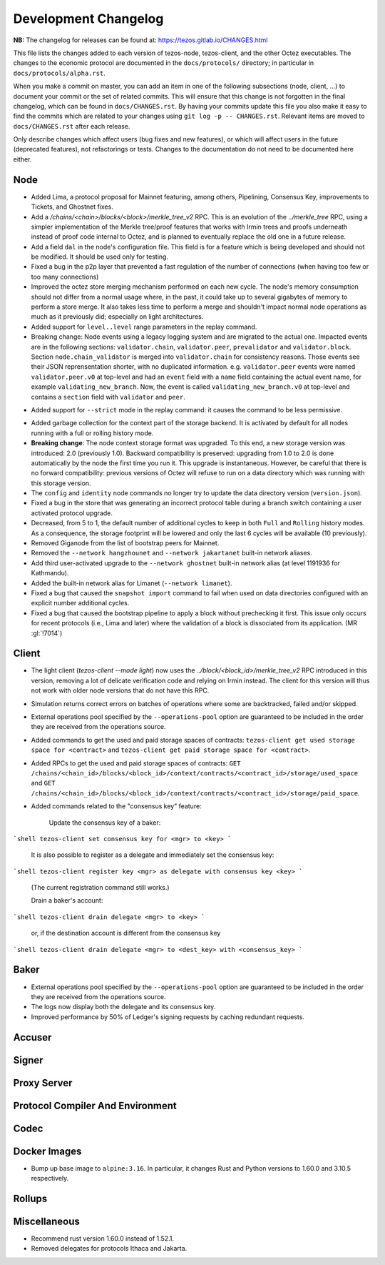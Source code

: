 Development Changelog
'''''''''''''''''''''

**NB:** The changelog for releases can be found at: https://tezos.gitlab.io/CHANGES.html


This file lists the changes added to each version of tezos-node,
tezos-client, and the other Octez executables. The changes to the economic
protocol are documented in the ``docs/protocols/`` directory; in
particular in ``docs/protocols/alpha.rst``.

When you make a commit on master, you can add an item in one of the
following subsections (node, client, …) to document your commit or the
set of related commits. This will ensure that this change is not
forgotten in the final changelog, which can be found in ``docs/CHANGES.rst``.
By having your commits update this file you also make it easy to find the
commits which are related to your changes using ``git log -p -- CHANGES.rst``.
Relevant items are moved to ``docs/CHANGES.rst`` after each release.

Only describe changes which affect users (bug fixes and new features),
or which will affect users in the future (deprecated features),
not refactorings or tests. Changes to the documentation do not need to
be documented here either.

Node
----

- Added Lima, a protocol proposal for Mainnet featuring, among others,
  Pipelining, Consensus Key, improvements to Tickets, and Ghostnet fixes.

- Add a `/chains/<chain>/blocks/<block>/merkle_tree_v2` RPC. This is an
  evolution of the `../merkle_tree` RPC, using a simpler implementation of the
  Merkle tree/proof features that works with Irmin trees and proofs underneath
  instead of proof code internal to Octez, and is planned to eventually replace
  the old one in a future release.

- Add a field ``dal`` in the node's configuration file. This field is
  for a feature which is being developed and should not be
  modified. It should be used only for testing.

- Fixed a bug in the p2p layer that prevented a fast regulation of the
  number of connections (when having too few or too many connections)

- Improved the octez store merging mechanism performed on each new
  cycle. The node's memory consumption should not differ from a normal
  usage where, in the past, it could take up to several gigabytes of
  memory to perform a store merge. It also takes less time to perform
  a merge and shouldn't impact normal node operations as much as it
  previously did; especially on light architectures.

- Added support for ``level..level`` range parameters in the replay command.

- Breaking change: Node events using a legacy logging system and are migrated to
  the actual one. Impacted events are in the following sections:
  ``validator.chain``, ``validator.peer``, ``prevalidator`` and
  ``validator.block``. Section ``node.chain_validator`` is merged into
  ``validator.chain`` for consistency reasons. Those events see their JSON
  reprensentation shorter, with no duplicated information. e.g.
  ``validator.peer`` events were named ``validator.peer.v0`` at top-level and
  had an ``event`` field with a ``name`` field containing the actual event name,
  for example ``validating_new_branch``. Now, the event is called
  ``validating_new_branch.v0`` at top-level and contains a ``section`` field
  with ``validator`` and ``peer``.

*  Added support for ``--strict`` mode in the replay command: it causes the
   command to be less permissive.

- Added garbage collection for the context part of the storage
  backend.  It is activated by default for all nodes running with a
  full or rolling history mode.

- **Breaking change**: The node context storage format was
  upgraded. To this end, a new storage version was introduced: 2.0
  (previously 1.0). Backward compatibility is preserved: upgrading
  from 1.0 to 2.0 is done automatically by the node the first time you
  run it. This upgrade is instantaneous. However, be careful that
  there is no forward compatibility: previous versions of Octez will
  refuse to run on a data directory which was running with this
  storage version.

- The ``config`` and ``identity`` node commands no longer try to
  update the data directory version (``version.json``).

- Fixed a bug in the store that was generating an incorrect protocol
  table during a branch switch containing a user activated protocol
  upgrade.

- Decreased, from 5 to 1, the default number of additional cycles to
  keep in both ``Full`` and ``Rolling`` history modes. As a
  consequence, the storage footprint will be lowered and only the last
  6 cycles will be available (10 previously).

- Removed Giganode from the list of bootstrap peers for Mainnet.

- Removed the ``--network hangzhounet`` and ``--network jakartanet``
  built-in network aliases.

- Add third user-activated upgrade to the ``--network ghostnet`` built-in
  network alias (at level 1191936 for Kathmandu).

- Added the built-in network alias for Limanet (``--network limanet``).

- Fixed a bug that caused the ``snapshot import`` command to fail when
  used on data directories configured with an explicit number
  additional cycles.

- Fixed a bug that caused the bootstrap pipeline to apply a block without
  prechecking it first. This issue only occurs for recent protocols (i.e., Lima
  and later) where the validation of a block is dissociated from its
  application. (MR :gl:`!7014`)

Client
------

- The light client (`tezos-client --mode light`) now uses the
  `../block/<block_id>/merkle_tree_v2` RPC introduced in this version, removing
  a lot of delicate verification code and relying on Irmin instead. The client
  for this version will thus not work with older node versions that do not have
  this RPC.

- Simulation returns correct errors on batches of operations where some are
  backtracked, failed and/or skipped.

- External operations pool specified by the ``--operations-pool`` option are
  guaranteed to be included in the order they are received from the operations
  source.

- Added commands to get the used and paid storage spaces of contracts:
  ``tezos-client get used storage space for <contract>`` and
  ``tezos-client get paid storage space for <contract>``.

- Added RPCs to get the used and paid storage spaces of contracts:
  ``GET /chains/<chain_id>/blocks/<block_id>/context/contracts/<contract_id>/storage/used_space``
  and ``GET /chains/<chain_id>/blocks/<block_id>/context/contracts/<contract_id>/storage/paid_space``.

- Added commands related to the "consensus key" feature:

	Update the consensus key of a baker:

```shell
tezos-client set consensus key for <mgr> to <key>
```

  It is also possible to register as a delegate and immediately set the consensus key:

```shell
tezos-client register key <mgr> as delegate with consensus key <key>
```

  (The current registration command still works.)


  Drain a baker's account:

```shell
tezos-client drain delegate <mgr> to <key>
```

  or, if the destination account is different from the consensus key

```shell
tezos-client drain delegate <mgr> to <dest_key> with <consensus_key>
```


Baker
-----

- External operations pool specified by the ``--operations-pool`` option are
  guaranteed to be included in the order they are received from the operations
  source.

- The logs now display both the delegate and its consensus key.

- Improved performance by 50% of Ledger's signing requests by caching
  redundant requests.

Accuser
-------

Signer
------

Proxy Server
------------

Protocol Compiler And Environment
---------------------------------

Codec
-----

Docker Images
-------------

-  Bump up base image to ``alpine:3.16``. In particular, it changes Rust
   and Python versions to 1.60.0 and 3.10.5 respectively.

Rollups
-------

Miscellaneous
-------------

-  Recommend rust version 1.60.0 instead of 1.52.1.

-  Removed delegates for protocols Ithaca and Jakarta.
